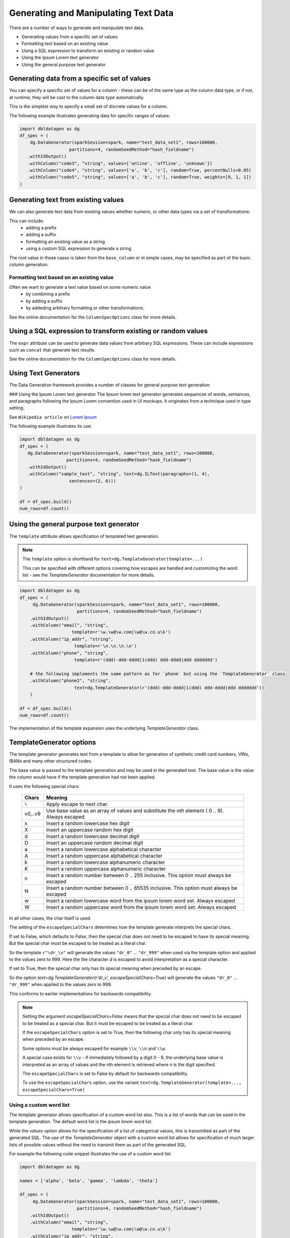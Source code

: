 .. Databricks Labs Data Generator documentation master file, created by
   sphinx-quickstart on Sun Jun 21 10:54:30 2020.

Generating and Manipulating Text Data
=====================================

There are a number of ways to generate and manipulate text data.

- Generating values from a specific set of values
- Formatting text based on an existing value
- Using a SQL expression to transform an existing or random value
- Using the Ipsum Lorem text generator
- Using the general purpose text generator

Generating data from a specific set of values
---------------------------------------------
You can specify a specific set of values for a column - these can be of the same type as the column data type, 
or if not, at runtime, they will be cast to the column data type automatically.

This is the simplest way to specify a small set of discrete values for a column.

The following example illustrates generating data for specific ranges of values:

.. code-block:: python

   import dbldatagen as dg
   df_spec = (
       dg.DataGenerator(sparkSession=spark, name="test_data_set1", rows=100000,
                      partitions=4, randomSeedMethod="hash_fieldname")
      .withIdOutput()
      .withColumn("code3", "string", values=['online', 'offline', 'unknown'])
      .withColumn("code4", "string", values=['a', 'b', 'c'], random=True, percentNulls=0.05)
      .withColumn("code5", "string", values=['a', 'b', 'c'], random=True, weights=[9, 1, 1])
   )

Generating text from existing values
------------------------------------
We can also generate text data from existing values whether numeric, or other data types via a set of transformations:

This can include:
    - adding a prefix
    - adding a suffix
    - formatting an existing value as a string
    - using a custom SQL expression to generate a string

The root value in these cases is taken from the ``base_column`` or in simple cases, may be specified as part of the basic
column generation.

Formatting text based on an existing value
^^^^^^^^^^^^^^^^^^^^^^^^^^^^^^^^^^^^^^^^^^

Often we want to generate a text value based on some numeric value
    - by combining a prefix
    - by adding a suffix
    - by addeding arbitrary formatting or other transformations.

See the online documentation for the ``ColumnSpecOptions`` class for more details.

Using a SQL expression to transform existing or random values
-------------------------------------------------------------

The ``expr`` attribute can be used to generate data values from arbitrary SQL expressions. These can include expressions
such as ``concat`` that generate text results.

See the online documentation for the ``ColumnSpecOptions`` class for more details.

Using Text Generators
---------------------------------------------

The Data Generation framework provides a number of classes for general purpose text generation

### Using the Ipsum Lorem text generator
The Ipsum lorem text generator generates sequences of words, sentances, and paragraphs following the 
Ipsum Lorem convention used in UI mockups. It originates from a technique used in type setting.

See ``Wikipedia article`` on `Lorem Ipsum <https://en.wikipedia.org/wiki/Lorem_ipsum>`_

The following example illustrates its use:

.. code-block:: python

    import dbldatagen as dg
    df_spec = (
       dg.DataGenerator(sparkSession=spark, name="test_data_set1", rows=100000,
                      partitions=4, randomSeedMethod="hash_fieldname")
       .withIdOutput()
       .withColumn("sample_text", "string", text=dg.ILText(paragraphs=(1, 4),
                       sentences=(2, 6)))
    )

    df = df_spec.build()
    num_rows=df.count()

Using the general purpose text generator
---------------------------------------------

The ``template`` attribute allows specification of templated text generation.

.. note ::
   The ``template`` option is shorthand for ``text=dg.TemplateGenerator(template=...)``

   This can be specified with different options covering how escapes are handled and customizing the word list
   - see the `TemplateGenerator` documentation for more details.


.. code-block:: python

    import dbldatagen as dg
    df_spec = (
         dg.DataGenerator(sparkSession=spark, name="test_data_set1", rows=100000,
                          partitions=4, randomSeedMethod="hash_fieldname")
        .withIdOutput()
        .withColumn("email", "string",
                        template=r'\w.\w@\w.com|\w@\w.co.u\k')
        .withColumn("ip_addr", "string",
                         template=r'\n.\n.\n.\n')
        .withColumn("phone", "string",
                         template=r'(ddd)-ddd-dddd|1(ddd) ddd-dddd|ddd ddddddd')

        # the following implements the same pattern as for `phone` but using the `TemplateGenerator` class
        .withColumn("phone2", "string",
                         text=dg.TemplateGenerator(r'(ddd)-ddd-dddd|1(ddd) ddd-dddd|ddd ddddddd'))
        )

    df = df_spec.build()
    num_rows=df.count()

The implementation of the template expansion uses the underlying `TemplateGenerator` class.

TemplateGenerator options
-------------------------

The template generator generates text from a template to allow for generation of synthetic credit card numbers,
VINs, IBANs and many other structured codes.

The base value is passed to the template generation and may be used in the generated text. The base value is the
value the column would have if the template generation had not been applied.

It uses the following special chars:

    ========  ======================================
    Chars     Meaning
    ========  ======================================
    ``\``     Apply escape to next char.
    v0,..v9   Use base value as an array of values and substitute the `nth` element ( 0 .. 9). Always escaped.
    x         Insert a random lowercase hex digit
    X         Insert an uppercase random hex digit
    d         Insert a random lowercase decimal digit
    D         Insert an uppercase random decimal digit
    a         Insert a random lowercase alphabetical character
    A         Insert a random uppercase alphabetical character
    k         Insert a random lowercase alphanumeric character
    K         Insert a random uppercase alphanumeric character
    n         Insert a random number between 0 .. 255 inclusive. This option must always be escaped
    N         Insert a random number between 0 .. 65535 inclusive. This option must always be escaped
    w         Insert a random lowercase word from the ipsum lorem word set. Always escaped
    W         Insert a random uppercase word from the ipsum lorem word set. Always escaped
    ========  ======================================

In all other cases, the char itself is used.

The setting of the ``escapeSpecialChars`` determines how the template generate interprets the special chars.

If set to False, which defaults to `False`, then the special char does not need to be escaped to have its special
meaning. But the special char must be escaped to be treated as a literal char.

So the template ``r"\dr_\v"`` will generate the values ``"dr_0"`` ... ``"dr_999"`` when used via the template option
and applied to the values zero to 999.
Here the the character `d` is escaped to avoid interpretation as a special character.

If set to True, then the special char only has its special meaning when preceded by an escape.

So the option `text=dg.TemplateGenerator(r'dr_\v', escapeSpecialChars=True)` will generate the values
``"dr_0"`` ... ``"dr_999"`` when applied to the values zero to 999.

This conforms to earlier implementations for backwards compatibility.

.. note::
          Setting the argument `escapeSpecialChars=False` means that the special char does not need to be escaped to
          be treated as a special char. But it must be escaped to be treated as a literal char.

          If the ``escapeSpecialChars`` option is set to True, then the following char only has its special
          meaning when preceded by an escape.

          Some options must be always escaped for example  ``\\v``, ``\\n`` and ``\\w``.

          A special case exists for ``\\v`` - if immediately followed by a digit 0 - 9, the underlying base value
          is interpreted as an array of values and the nth element is retrieved where `n` is the digit specified.

          The ``escapeSpecialChars`` is set to False by default for backwards compatibility.

          To use the ``escapeSpecialChars`` option, use the variant
          ``text=dg.TemplateGenerator(template=..., escapeSpecialChars=True)``


Using a custom word list
^^^^^^^^^^^^^^^^^^^^^^^^

The template generator allows specification of a custom word list also. This is a list of words that can be
used in the template generation. The default word list is the `ipsum lorem` word list.

While the `values` option allows for the specification of a list of categorical values, this is transmitted as part of
the generated SQL. The use of the `TemplateGenerator` object with a custom word list allows for specification of much
larger lists of possible values without the need to transmit them as part of the generated SQL.

For example the following code snippet illustrates the use of a custom word list:

.. code-block:: python

    import dbldatagen as dg

    names = ['alpha', 'beta', 'gamma', 'lambda', 'theta']

    df_spec = (
         dg.DataGenerator(sparkSession=spark, name="test_data_set1", rows=100000,
                          partitions=4, randomSeedMethod="hash_fieldname")
        .withIdOutput()
        .withColumn("email", "string",
                        template=r'\w.\w@\w.com|\w@\w.co.u\k')
        .withColumn("ip_addr", "string",
                         template=r'\n.\n.\n.\n')
        .withColumn("phone", "string",
                         template=r'(ddd)-ddd-dddd|1(ddd) ddd-dddd|ddd ddddddd')

        # implements the same pattern as for `phone` but using the `TemplateGenerator` class
        .withColumn("phone2", "string",
                         text=dg.TemplateGenerator(r'(ddd)-ddd-dddd|1(ddd) ddd-dddd|ddd ddddddd'))

        # uses a custom word list
        .withColumn("name", "string",
                         text=dg.TemplateGenerator(r'\w \w|\w \w \w|\w \a. \w',
                                                   escapeSpecialChars=True,
                                                   extendedWordList=names))
        )

    df = df_spec.build()
    display(df)

Here the `names` variable is a list of names that can be used in the template generation.

While this is short list in this case, it could be a much larger list of names either
specified as a literal, or read from another dataframe, file, table or produced from another source.

As this is not transmitted as part of the generated SQL, it allows for much larger lists of possible values.

Other forms of text value lookup
--------------------------------

The use of the `values` option and the `template` option with a `TemplateGenerator` instance allow for generation of
data when the range of possible values is known.

But what about scenarios when the list of data is read from a different table or some other form of lookup?

As the output of the data generation `build()` method is a regular PySpark DataFrame, it is possible to join the
generated data with other data sources to generate the required data.

In these cases, the generator can be specified to produce lookup keys that can be used to join with the
other data sources.

